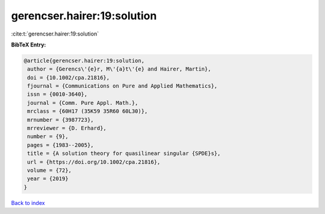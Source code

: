 gerencser.hairer:19:solution
============================

:cite:t:`gerencser.hairer:19:solution`

**BibTeX Entry:**

.. code-block:: bibtex

   @article{gerencser.hairer:19:solution,
    author = {Gerencs\'{e}r, M\'{a}t\'{e} and Hairer, Martin},
    doi = {10.1002/cpa.21816},
    fjournal = {Communications on Pure and Applied Mathematics},
    issn = {0010-3640},
    journal = {Comm. Pure Appl. Math.},
    mrclass = {60H17 (35K59 35R60 60L30)},
    mrnumber = {3987723},
    mrreviewer = {D. Erhard},
    number = {9},
    pages = {1983--2005},
    title = {A solution theory for quasilinear singular {SPDE}s},
    url = {https://doi.org/10.1002/cpa.21816},
    volume = {72},
    year = {2019}
   }

`Back to index <../By-Cite-Keys.rst>`_

